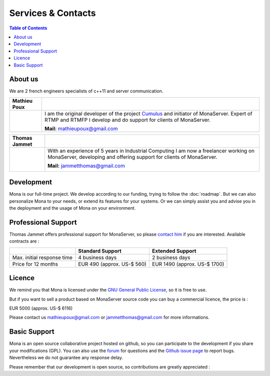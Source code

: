 
Services & Contacts
##############################

.. contents:: Table of Contents

About us
*******************************************

We are 2 french engineers specialists of c++11 and server communication.

+-----------------+---------------------------------------------------------------------------------+ 
| Mathieu Poux    |                                                                                 |
+=================+=================================================================================+  
|                 | I am the original developer of the project Cumulus_ and initiator of MonaServer.|
|                 | Expert of RTMP and RTMFP I develop and do support for clients of MonaServer.    |
|                 |                                                                                 |
|                 | **Mail:** mathieupoux@gmail.com                                                 |
+-----------------+---------------------------------------------------------------------------------+   


+-----------------+---------------------------------------------------------------------------------+ 
| Thomas Jammet   |                                                                                 |
+=================+=================================================================================+  
| |thomas|        |  With an experience of 5 years in Industrial Computing I am now a               |
|                 |  freelancer working on MonaServer, developing and offering                      |
|                 |  support for clients of MonaServer.                                             |
|                 |                                                                                 |
|                 |  **Mail:** jammetthomas@gmail.com                                               |
|                 |                                                                                 |
|                 |  |inthomas|                                                                     |
+-----------------+---------------------------------------------------------------------------------+ 


Development
*******************************************

Mona is our full-time project. We develop according to our funding, trying to follow the :doc:`roadmap`.
But we can also personalize Mona to your needs, or extend its features for your systems.
Or we can simply assist you and advise you in the deployment and the usage of Mona on your environment.


Professional Support
*******************************************

Thomas Jammet offers professional support for MonaServer, so please `contact him`_ if you are interested. Available contracts are :


+------------------------------+--------------------------------+--------------------------------+
|                              | Standard Support               | Extended Support               |
+==============================+================================+================================+
| Max. initial response time   | 4 business days                | 2 business days                |
+------------------------------+--------------------------------+--------------------------------+
| Price for 12 months          | EUR 490 (approx. US-$ 560)     | EUR 1490 (approx. US-$ 1700)   |
+------------------------------+--------------------------------+--------------------------------+


Licence
*******************************************

We remind you that Mona is licensed under the `GNU General Public License`_, so it is free to use.

But if you want to sell a product based on MonaServer source code you can buy a commercial licence, the price is :

EUR 5000 (approx. US-$ 6116)

Please contact us mathieupoux@gmail.com or jammetthomas@gmail.com for more informations.


Basic Support
*******************************************

Mona is an open source collaborative project hosted on github, so you can participate to the development if you share your modifications (GPL).
You can also use the forum_ for questions and the `Github issue page`_ to report bugs.
Nevertheless we do not guarantee any response delay.

Please remember that our development is open source, so contributions are greatly appreciated :

.. |thomas| image:: img/thomas2.jpg

.. |inthomas| image:: img/btn_viewmy_160x25.png
  :target: http://fr.linkedin.com/pub/thomas-jammet/5a/411/60b
  :width: 160
  :height: 25
  :alt: View Thomas Jammet's profile on LinkedIn

.. _`contact him` : jammetthomas@gmail.com
.. _`GNU General Public License` : http://www.gnu.org/licenses/
.. _`Github issue page` : https://github.com/MonaSolutions/MonaServer/issues
.. _Cumulus : https://github.com/OpenRTMFP/Cumulus
.. _forum : https://groups.google.com/forum/#!forum/monaserver
